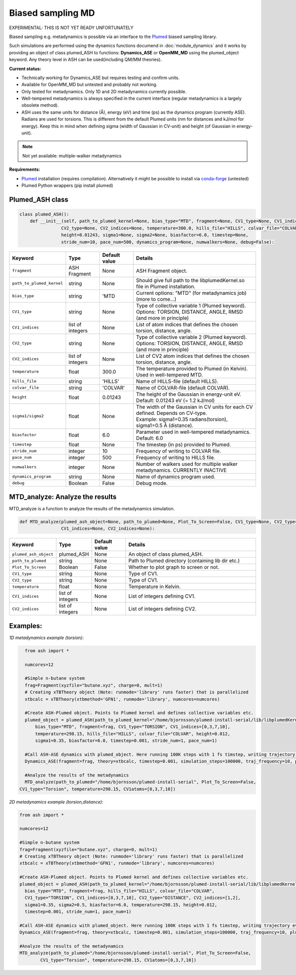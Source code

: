 Biased sampling MD
======================================

EXPERIMENTAL: THIS IS NOT YET READY UNFORTUNATELY

Biased sampling e.g. metadynamics is possible via an interface to the `Plumed <https://www.plumed.org>`_ biased sampling library.

Such simulations are performed using the dynamics functions documend in :doc:`module_dynamics`
and it works by providing an object of class plumed_ASH to functions: **Dynamics_ASE** or **OpenMM_MD** using the plumed_object keyword.
Any theory level in ASH can be used(including QM/MM theories).

**Current status:**

- Technically working for Dynamics_ASE but requires testing and confirm units.
- Available for OpenMM_MD but untested and probably not working.
- Only tested for metadynamics. Only 1D and 2D metadynamics currently possible.
- Well-tempered metadynamics is always specified in the current interface (regular metadynamics is a largely obsolete method).
- ASH uses the same units for distance (Å), energy (eV) and time (ps) as the dynamics program (currently ASE). Radians are used for torsions. This is different from the default Plumed units (nm for distances and kJ/mol for energy). Keep this in mind when defining sigma (width of Gaussian in CV-unit) and height (of Gaussian in energy-unit).

.. note:: Not yet available: multiple-walker metadynamics

**Requirements:**

- `Plumed <https://www.plumed.org>`_ installation (requires compilation). Alternatively it might be possible to install via `conda-forge <https://anaconda.org/conda-forge/plumed>`_ (untested)
- Plumed Python wrappers (pip install plumed)


######################################################
Plumed_ASH class
######################################################

.. code-block:: python

  class plumed_ASH():
      def __init__(self, path_to_plumed_kernel=None, bias_type="MTD", fragment=None, CV1_type=None, CV1_indices=None,
                  CV2_type=None, CV2_indices=None, temperature=300.0, hills_file="HILLS", colvar_file="COLVAR", 
                  height=0.01243, sigma1=None, sigma2=None, biasfactor=6.0, timestep=None,
                  stride_num=10, pace_num=500, dynamics_program=None, numwalkers=None, debug=False):

.. list-table::
   :widths: 15 15 15 60
   :header-rows: 1

   * - Keyword
     - Type
     - Default value
     - Details
   * - ``fragment``
     - ASH Fragment
     - None
     - ASH Fragment object.
   * - ``path_to_plumed_kernel``
     - string
     - None
     - Should give full path to the libplumedKernel.so file in Plumed installation.
   * - ``bias_type``
     - string
     - 'MTD
     - Current options: "MTD" (for metadynamics job)   (more to come...)
   * - ``CV1_type``
     - string
     - None
     - | Type of collective variable 1 (Plumed keyword). 
       | Options: TORSION, DISTANCE, ANGLE, RMSD (and more in principle)
   * - ``CV1_indices``
     - list of integers
     - None
     - List of atom indices that defines the chosen torsion, distance, angle.
   * - ``CV2_type``
     - string
     - None
     - | Type of collective variable 2 (Plumed keyword). 
       | Options: TORSION, DISTANCE, ANGLE, RMSD (and more in principle)
   * - ``CV2_indices``
     - list of integers
     - None
     - List of CV2 atom indices that defines the chosen torsion, distance, angle.
   * - ``temperature``
     - float
     - 300.0
     - The temperature provided to Plumed (in Kelvin). Used in well-tempered MTD.
   * - ``hills_file``
     - string
     - 'HILLS'
     - Name of HILLS-file (default HILLS).
   * - ``colvar_file``
     - string
     - 'COLVAR'
     - Name of COLVAR-file (default COLVAR). 
   * - ``height``
     - float
     - 0.01243
     -  The height of the Gaussian in energy-unit eV. Default: 0.01243 eV (= 1.2 kJ/mol)
   * - ``sigma1/sigma2``
     - float
     - None
     - | The width of the Gaussian in CV units for each CV defined. Depends on CV-type. 
       | Example: sigma1=0.35 radians(torsion), sigma1=0.5 Å (distance).
   * - ``biasfactor``
     - float
     - 6.0
     - Parameter used in well-tempered metadynamics. Default: 6.0
   * - ``timestep``
     - float
     - None
     - The timestep (in ps) provided to Plumed.
   * - ``stride_num``
     - integer
     - 10
     - Frequency of writing to COLVAR file.
   * - ``pace_num``
     - integer
     - 500
     -  Frequency of writing to HILLS file.
   * - ``numwalkers``
     - integer
     - None
     - Number of walkers used for multiple walker metadynamics. CURRENTLY INACTIVE
   * - ``dynamics_program``
     - string
     - None
     - Name of dynamics program used.
   * - ``debug``
     - Boolean
     - False
     - Debug mode.


######################################################
MTD_analyze: Analyze the results
######################################################

MTD_analyze is a function to analyze the results of the metadynamics simulation.

.. code-block:: python

  def MTD_analyze(plumed_ash_object=None, path_to_plumed=None, Plot_To_Screen=False, CV1_type=None, CV2_type=None, temperature=None,
                  CV1_indices=None, CV2_indices=None):


.. list-table::
   :widths: 15 15 15 60
   :header-rows: 1

   * - Keyword
     - Type
     - Default value
     - Details
   * - ``plumed_ash_object``
     - plumed_ASH
     - None
     - An object of class plumed_ASH.
   * - ``path_to_plumed``
     - string
     - None
     - Path to Plumed directory (containing lib dir etc.)
   * - ``Plot_To_Screen``
     - Boolean
     - False
     - Whether to plot graph to screen or not.
   * - ``CV1_type``
     - string
     - None
     - Type of CV1.
   * - ``CV2_type``
     - string
     - None
     - Type of CV1.
   * - ``temperature``
     - float
     - None
     - Temperature in Kelvin.
   * - ``CV1_indices``
     - list of integers
     - None
     - List of integers defining CV1.
   * - ``CV2_indices``
     - list of integers
     - None
     - List of integers defining CV2.


######################################################
Examples:
######################################################


*1D metadynamics example (torsion):*

.. code-block:: python

	from ash import *

	numcores=12

	#Simple n-butane system
	frag=Fragment(xyzfile="butane.xyz", charge=0, mult=1)
	# Creating xTBTheory object (Note: runmode='library' runs faster) that is parallelized 
	xtbcalc = xTBTheory(xtbmethod='GFN1', runmode='library', numcores=numcores)

	#Create ASH-Plumed object. Points to Plumed kernel and defines collective variables etc.
	plumed_object = plumed_ASH(path_to_plumed_kernel="/home/bjornsson/plumed-install-serial/lib/libplumedKernel.so",
            bias_type="MTD", fragment=frag, CV1_type="TORSION", CV1_indices=[0,3,7,10],
            temperature=298.15, hills_file="HILLS", colvar_file="COLVAR", height=0.012,
            sigma1=0.35, biasfactor=6.0, timestep=0.001, stride_num=1, pace_num=1)

	#Call ASH-ASE dynamics with plumed_object. Here running 100K steps with 1 fs timstep, writing trajectory every 10th step.
	Dynamics_ASE(fragment=frag, theory=xtbcalc, timestep=0.001, simulation_steps=100000, traj_frequency=10, plumed_object=plumed_object)

	#Analyze the results of the metadynamics
	MTD_analyze(path_to_plumed="/home/bjornsson/plumed-install-serial", Plot_To_Screen=False,
      CV1_type="Torsion", temperature=298.15, CV1atoms=[0,3,7,10])


*2D metadynamics example (torsion,distance):*

.. code-block:: python

	from ash import *

	numcores=12

	#Simple n-butane system
	frag=Fragment(xyzfile="butane.xyz", charge=0, mult=1)
	# Creating xTBTheory object (Note: runmode='library' runs faster) that is parallelized 
	xtbcalc = xTBTheory(xtbmethod='GFN1', runmode='library', numcores=numcores)

	#Create ASH-Plumed object. Points to Plumed kernel and defines collective variables etc.
	plumed_object = plumed_ASH(path_to_plumed_kernel="/home/bjornsson/plumed-install-serial/lib/libplumedKernel.so", 
          bias_type="MTD", fragment=frag, hills_file="HILLS", colvar_file="COLVAR", 
          CV1_type="TORSION", CV1_indices=[0,3,7,10], CV2_type="DISTANCE", CV2_indices=[1,2],
          sigma1=0.35, sigma2=0.5, biasfactor=6.0, temperature=298.15, height=0.012,
          timestep=0.001, stride_num=1, pace_num=1)

	#Call ASH-ASE dynamics with plumed_object. Here running 100K steps with 1 fs timstep, writing trajectory every 10th step.
	Dynamics_ASE(fragment=frag, theory=xtbcalc, timestep=0.001, simulation_steps=100000, traj_frequency=10, plumed_object=plumed_object)

	#Analyze the results of the metadynamics
	MTD_analyze(path_to_plumed="/home/bjornsson/plumed-install-serial", Plot_To_Screen=False, 
		CV1_type="Torsion", temperature=298.15, CV1atoms=[0,3,7,10])



